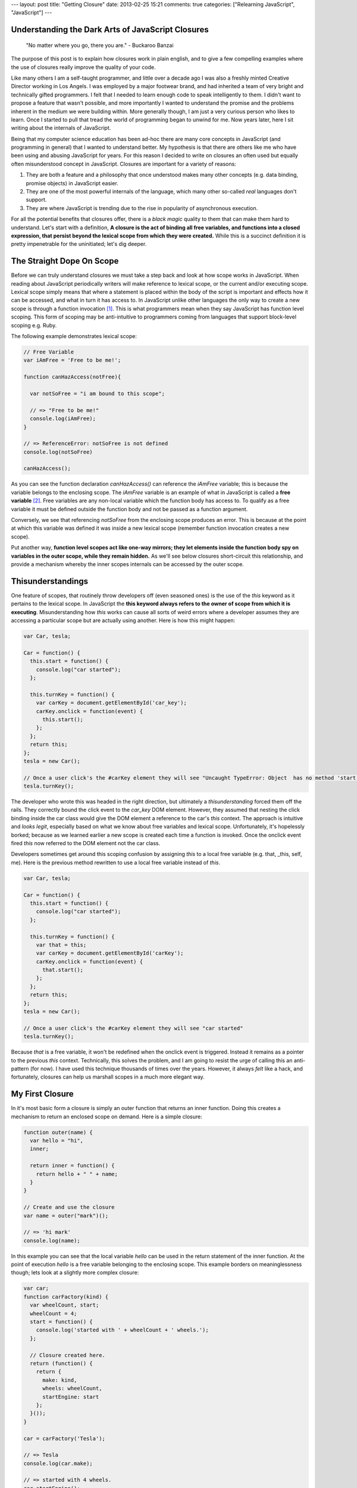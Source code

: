 ---
layout: post
title: "Getting Closure"
date: 2013-02-25 15:21
comments: true
categories: ["Relearning JavaScript", "JavaScript"]
---

Understanding the Dark Arts of JavaScript Closures
~~~~~~~~~~~~~~~~~~~~~~~~~~~~~~~~~~~~~~~~~~~~~~~~~~

     "No matter where you go, there you are." 
     - Buckaroo Banzai

The purpose of this post is to explain how closures work in plain english, and to give a few compelling examples where the use of closures really improve 
the quality of your code.

Like many others I am a self-taught programmer, and little over a decade ago I was also a freshly minted Creative Director working in Los Angels. I was employed 
by a major footwear brand, and had inherited a team of very bright and technically gifted programmers. I felt that I needed to learn enough code to speak 
intelligently to them. I didn't want to propose a feature that wasn't possible, and more importantly I wanted to understand the promise and the problems 
inherent in the medium we were building within. More generally though, I am just a very curious person who likes to learn. Once I started to pull that tread 
the world of programming began to unwind for me. Now years later, here I sit writing about the internals of JavaScript.

Being that my computer science education has been ad-hoc there are many core concepts in JavaScript (and programming in general) that I wanted to understand 
better. My hypothesis is that there are others like me who have been using and abusing JavaScript for years. For this reason I decided to write on closures an 
often used but equally often misunderstood concept in JavaScript. Closures are important for a variety of reasons:

1. They are both a feature and a philosophy that once understood makes many other concepts (e.g. data binding, promise objects) in JavaScript easier.
2. They are one of the most powerful internals of the language, which many other so-called *real* languages don't support.
3. They are where JavaScript is trending due to the rise in popularity of asynchronous execution.

For all the potential benefits that closures offer, there is a *black magic* quality to them that can make them hard to understand. Let's start with a 
definition, **A closure is the act of binding all free variables, and functions into a closed expression, that persist beyond the lexical scope from which they 
were created.** While this is a succinct definition it is pretty impenetrable for the uninitiated; let's dig deeper.

The Straight Dope On Scope
~~~~~~~~~~~~~~~~~~~~~~~~~~
Before we can truly understand closures we must take a step back and look at how scope works in JavaScript. When reading about JavaScript periodically 
writers will make reference to lexical scope, or the current and/or executing scope. Lexical scope simply means that where a statement is placed within the 
body of the script is important and effects how it can be accessed, and what in turn it has access to. In JavaScript unlike other languages the only way to 
create a new scope is through a function invocation [1]_. This is what programmers mean when they say JavaScript has function level scoping. This form of 
scoping may be anti-intuitive to programmers coming from languages that support block-level scoping e.g. Ruby. 

The following example demonstrates lexical scope:

.. code-block:: javascript

  // Free Variable
  var iAmFree = 'Free to be me!';

  function canHazAccess(notFree){

    var notSoFree = "i am bound to this scope";

    // => "Free to be me!"
    console.log(iAmFree);
  }

  // => ReferenceError: notSoFree is not defined
  console.log(notSoFree)

  canHazAccess();

As you can see the function declaration *canHazAccess()* can reference the *iAmFree* variable; this is because the variable belongs to the enclosing scope. The 
*iAmFree* variable is an example of what in JavaScript is called a **free variable** [2]_. Free variables are any non-local variable which the function 
body has access to. To qualify as a free variable it must be defined outside the function body and not be passed as a function argument.

Conversely, we see that referencing *notSoFree* from the enclosing scope produces an error. This is because at the point at which this variable
was defined it was inside a new lexical scope (remember function invocation creates a new scope).

Put another way, **function level scopes act like one-way mirrors; they let elements inside the function body spy on variables in the outer scope, while they 
remain hidden.** As we'll see below closures short-circuit this relationship, and provide a mechanism whereby the inner scopes internals can
be accessed by the outer scope.

Thisunderstandings
~~~~~~~~~~~~~~~~~~

One feature of scopes, that routinely throw developers off (even seasoned ones) is the use of the *this* keyword as it pertains to the lexical
scope. In JavaScript the **this keyword always refers to the owner of scope from which it is executing**. Misunderstanding how *this* works can 
cause all sorts of weird errors where a developer assumes they are accessing a particular scope but are actually using another. Here is how this might 
happen:

.. code-block:: javascript

  var Car, tesla;

  Car = function() {
    this.start = function() {
      console.log("car started");
    };

    this.turnKey = function() {
      var carKey = document.getElementById('car_key');
      carKey.onclick = function(event) {
        this.start();
      };
    };
    return this;
  };
  tesla = new Car();

  // Once a user click's the #carKey element they will see "Uncaught TypeError: Object  has no method 'start'"
  tesla.turnKey();

The developer who wrote this was headed in the right direction, but ultimately a *thisunderstanding* forced them off the rails. They correctly bound 
the click event to the *car_key* DOM element. However, they assumed that nesting the click binding inside the car class would give the DOM element a reference 
to the car's *this* context. The approach is intuitive and *looks legit*, especially based on what we know about free variables and lexical scope. Unfortunately, 
it's hopelessly borked; because as we learned earlier a new scope is created each time a function is invoked. Once the onclick event fired *this* now 
referred to the DOM element not the car class.

Developers sometimes get around this scoping confusion by assigning *this* to a local free variable (e.g. that, _this, self, me). Here is the previous method 
rewritten to use a local free variable instead of *this*.

.. code-block:: javascript

  var Car, tesla;

  Car = function() {
    this.start = function() {
      console.log("car started");
    };

    this.turnKey = function() {
      var that = this;
      var carKey = document.getElementById('carKey');
      carKey.onclick = function(event) {
        that.start();
      };
    };
    return this;
  };
  tesla = new Car();

  // Once a user click's the #carKey element they will see "car started"
  tesla.turnKey();

Because *that* is a free variable, it won't be redefined when the onclick event is triggered. Instead it remains as a pointer to the previous *this* context.
Technically, this solves the problem, and I am going to resist the urge of calling this an anti-pattern (for now). I have used this technique thousands of 
times over the years. However, it always *felt* like a hack, and fortunately, closures can help us marshall scopes in a much more elegant way.

My First Closure
~~~~~~~~~~~~~~~~

In it's most basic form a closure is simply an outer function that returns an inner function. Doing this creates a mechanism to return an enclosed scope on 
demand. Here is a simple closure:

.. code-block:: javascript

  function outer(name) {
    var hello = "hi",
    inner;

    return inner = function() {
      return hello + " " + name;
    }
  }

  // Create and use the closure
  var name = outer("mark")();

  // => 'hi mark'
  console.log(name);

In this example you can see that the local variable *hello* can be used in the return statement of the inner function. At the point of execution *hello* is a 
free variable belonging to the enclosing scope. This example borders on meaninglessness though; lets look at a slightly more complex closure:

.. code-block:: javascript

  var car;
  function carFactory(kind) {
    var wheelCount, start;
    wheelCount = 4;
    start = function() {
      console.log('started with ' + wheelCount + ' wheels.');
    };

    // Closure created here.
    return (function() {
      return {
        make: kind,
        wheels: wheelCount,
        startEngine: start
      };
    }());
  }

  car = carFactory('Tesla');

  // => Tesla
  console.log(car.make);

  // => started with 4 wheels.
  car.startEngine();


Why Use Closures
~~~~~~~~~~~~~~~~
Now that we know what closures are, let's look at some use cases on where they can elegantly solve common problems in JavaScript.

* **Object Factories**

  The previous closure implements what is commonly known as the Factory Pattern [3]_. In keeping with a Factory Pattern the internals of the factory can be 
  quite complex but are abstracted away in part thanks to the closure. This highlights one of the best features of closures which is their ability to 
  hide state. JavaScript doesn't have the concept of private or protected contexts, but using closures give us a good way to emulate some level of privacy.

* **Create A Binding Proxy**

  As promised lets revisit the Car class we wrote earlier. We solved the scoping problem by assigning the outer function's *this* reference to a *that* free 
  variable. Instead of that approach we'll solve it through the use of closures. First we create a reusable closure function called *proxy*, which takes
  a function and a context and returns a new function with the supplied context applied. Then we wrap the onclick function with our *proxy* and pass in the *this*
  that references the current instance of the *Car* class. Coincidentally, this is a simplified version of what jQuery does in their own proxy function [4]_.

  .. code-block:: javascript

    var Car, proxy, tesla;

    Car = function() {
      this.start = function() {
        return console.log("car started");
      };
      this.turnKey = function() {
        var carKey;
        carKey = document.getElementById("carKey");
        carKey.onclick = proxy(function(event) {
          this.start();
        }, this);
      };
      return this;
    };

    // Use a closure to bind the outer scope's reference to this into the newly created inner scope.
    proxy = function(callback, self) {
      return function() {
        return callback.apply(self, arguments);
      };
    };

    tesla = new Car();

    // Once a user click's the #carKey element they will see "car started"
    tesla.turnKey();

* **Contextually Aware DOM Manipulation**

  This example comes from directly from Juriy Zaytsev's excellent article "Use Cases for JavaScript Closures" [5]_ . His example code demonstrates how to use a 
  closure to ensure a DOM element has a unique ID. The larger takeaway is that you can use closures as a way to maintain internal states about your program in
  an encapsulated manner.

  .. code-block:: javascript

    var getUniqueId = (function() {
      var id = 0;
      return function(element) {
        if (!element.id) {
          element.id = 'generated-uid-' + id++;
        }
        return element.id;
      };
    })();

    var elementWithId = document.createElement('p');
    elementWithId.id = 'foo-bar';
    var elementWithoutId = document.createElement('p');

    // => 'foo-bar'
    getUniqueId(elementWithId);

    // => 'generated-id-0'
    getUniqueId(elementWithoutId);

* **Singleton Module Pattern**

  Modules are used to encapsulate and organize related code together under one roof. Using modules keeps your codebase cleaner, easier to test, and reuse. 
  Attribution for the Module Pattern is typically given to Richard Conford [6]_, though a number of people most notably Douglas Crockford are responsible for 
  popularizing it. The Singleton Module is a flavor that restricts more than one instance of the object from existing. It is very useful for instances where 
  you want several objects to share a resource. A much more in depth example of the Singleton Module can be found here [7]_, but for now consider the following 
  example:

  .. code-block:: javascript

    // Create a closure
    var SecretStore = (function() {
      var data, secret, newSecret;

      // Emulation of a private variables and functions
      data = 'secret';
      secret = function() {
        return data;
      }
      newSecret = function(newValue) {
        data = newValue;
        return secret();
      }

      // Return an object literal which is the only way to access the private functions and variables
      return {
        getSecret: secret,
        setSecret: newSecret,
      };
    })();

    var secret = SecretStore;

    // => "secret"
    console.log(secret.getSecret());

    // => "foo"
    console.log(secret.setSecret("foo"));

    // => "foo"
    console.log(secret.getSecret());

    var secret2 = SecretStore;

    // => "foo"
    console.log(secret2.getSecret());

TLDR Takeaways
~~~~~~~~~~~~~~

1. **Lexical scope gives importance to where code is located within the script body.**
2. **Free variables are any non-local variable which the function body has access to.**
3. **The only way for new scopes to be created in JavaScript is through function invocation.**
4. **The *this* keyword always refers to the owner of scope from which it is executing.**
5. **A closure allows a function to access variables outside of its lexical scope.**

.. [1] http://howtonode.org/what-is-this
.. [2] http://en.wikipedia.org/wiki/Free_variable
.. [3] http://en.wikipedia.org/wiki/Factory_method_pattern
.. [4] https://github.com/jquery/jquery/blob/master/src/core.js#L685
.. [5] http://msdn.microsoft.com/en-us/magazine/ff696765.aspx
.. [6] http://groups.google.com/group/comp.lang.javascript/msg/9f58bd11bd67d937
.. [7] http://www.addyosmani.com/resources/essentialjsdesignpatterns/book/#singletonpatternjavascript